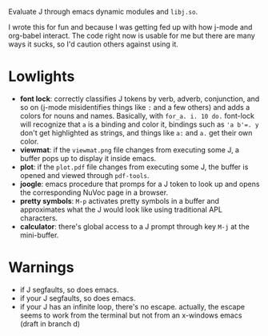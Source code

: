
Evaluate J through emacs dynamic modules and ~libj.so~.

I wrote this for fun and because I was getting fed up with how j-mode
and org-babel interact. The code right now is usable for me but there
are many ways it sucks, so I'd caution others against using it.

* Lowlights
- *font lock*: correctly classifies J tokens by verb, adverb,
  conjunction, and so on (j-mode misidentifies things like ~:~ and a
  few others) and adds a colors for nouns and names. Basically, with
  ~for_a. i. 10 do.~ font-lock will recognize that ~a~ is a binding
  and color it, bindings such as ~'a b'=. y~ don't get highlighted as
  strings, and things like ~a:~ and ~a.~ get their own color.
- *viewmat*: if the ~viewmat.png~ file changes from executing some J, a
  buffer pops up to display it inside emacs.
- *plot*: if the ~plot.pdf~ file changes from executing some J, the
  buffer is opened and viewed through ~pdf-tools~.
- *joogle*: emacs procedure that promps for a J token to look up and
  opens the corresponding NuVoc page in a browser.
- *pretty symbols*: ~M-p~ activates pretty symbols in a buffer and
  approximates what the J would look like using traditional APL
  characters.
- *calculator*: there's global access to a J prompt through key ~M-j~
  at the mini-buffer.

* Warnings
- if J segfaults, so does emacs.
- if your J segfaults, so does emacs.
- if your J has an infinite loop, there's no escape. actually, the
  escape seems to work from the terminal but not from an x-windows
  emacs (draft in branch d)
